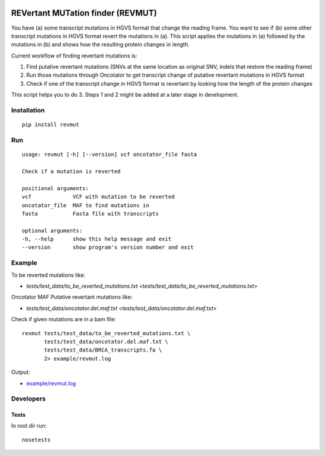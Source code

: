 .. image:: https://travis-ci.org/inodb/revmut.svg?branch=master 
  :target: https://travis-ci.org/inodb/revmut
REVertant MUTation finder (REVMUT)
==================================

You have (a) some transcript mutations in HGVS format that change the reading
frame. You want to see if (b) some other transcript mutations in HGVS format
revert the mutations in (a).  This script applies the mutations in (a) followed
by the mutations in (b) and shows how the resulting protein changes in length. 

Current workflow of finding revertant mutations is:

1. Find putative revertant mutations (SNVs at the same location as original
   SNV, indels that restore the reading frame)
2. Run those mutations through Oncotator to get transcript change of putative
   revertant mutations in HGVS format 
3. Check if one of the transcript change in HGVS format is revertant by looking
   how the length of the protein changes

This script helps you to do 3. Steps 1 and 2 might be added at a later stage in
development.

Installation
------------
::

    pip install revmut

Run
---
::

    usage: revmut [-h] [--version] vcf oncotator_file fasta

    Check if a mutation is reverted

    positional arguments:
    vcf             VCF with mutation to be reverted
    oncotator_file  MAF to find mutations in
    fasta           Fasta file with transcripts

    optional arguments:
    -h, --help      show this help message and exit
    --version       show program's version number and exit

Example
-------
To be reverted mutations like:

- `tests/test_data/to_be_reverted_mutations.txt <tests/test_data/to_be_reverted_mutations.txt>`

Oncotator MAF Putative revertant mutations like:

- `tests/test_data/oncotator.del.maf.txt <tests/test_data/oncotator.del.maf.txt>`

Check if given mutations are in a bam file::

    revmut tests/test_data/to_be_reverted_mutations.txt \
           tests/test_data/oncotator.del.maf.txt \
           tests/test_data/BRCA_transcripts.fa \
           2> example/revmut.log

Output:

- `example/revmut.log <example/revmut.log>`_
 
Developers
----------
Tests
~~~~~
In root dir run::

    nosetests
